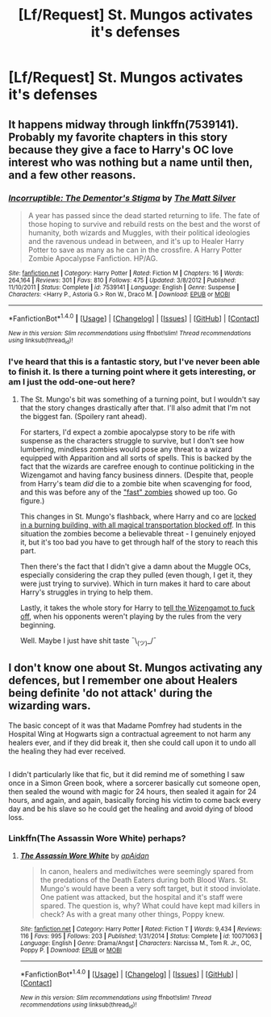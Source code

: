 #+TITLE: [Lf/Request] St. Mungos activates it's defenses

* [Lf/Request] St. Mungos activates it's defenses
:PROPERTIES:
:Author: UndergroundNerd
:Score: 4
:DateUnix: 1505596829.0
:DateShort: 2017-Sep-17
:END:

** It happens midway through linkffn(7539141). Probably my favorite chapters in this story because they give a face to Harry's OC love interest who was nothing but a name until then, and a few other reasons.
:PROPERTIES:
:Author: deirox
:Score: 3
:DateUnix: 1505637405.0
:DateShort: 2017-Sep-17
:END:

*** [[http://www.fanfiction.net/s/7539141/1/][*/Incorruptible: The Dementor's Stigma/*]] by [[https://www.fanfiction.net/u/1490083/The-Matt-Silver][/The Matt Silver/]]

#+begin_quote
  A year has passed since the dead started returning to life. The fate of those hoping to survive and rebuild rests on the best and the worst of humanity, both wizards and Muggles, with their political ideologies and the ravenous undead in between, and it's up to Healer Harry Potter to save as many as he can in the crossfire. A Harry Potter Zombie Apocalypse Fanfiction. HP/AG.
#+end_quote

^{/Site/: [[http://www.fanfiction.net/][fanfiction.net]] *|* /Category/: Harry Potter *|* /Rated/: Fiction M *|* /Chapters/: 16 *|* /Words/: 264,164 *|* /Reviews/: 301 *|* /Favs/: 810 *|* /Follows/: 475 *|* /Updated/: 3/8/2012 *|* /Published/: 11/10/2011 *|* /Status/: Complete *|* /id/: 7539141 *|* /Language/: English *|* /Genre/: Suspense *|* /Characters/: <Harry P., Astoria G.> Ron W., Draco M. *|* /Download/: [[http://www.ff2ebook.com/old/ffn-bot/index.php?id=7539141&source=ff&filetype=epub][EPUB]] or [[http://www.ff2ebook.com/old/ffn-bot/index.php?id=7539141&source=ff&filetype=mobi][MOBI]]}

--------------

*FanfictionBot*^{1.4.0} *|* [[[https://github.com/tusing/reddit-ffn-bot/wiki/Usage][Usage]]] | [[[https://github.com/tusing/reddit-ffn-bot/wiki/Changelog][Changelog]]] | [[[https://github.com/tusing/reddit-ffn-bot/issues/][Issues]]] | [[[https://github.com/tusing/reddit-ffn-bot/][GitHub]]] | [[[https://www.reddit.com/message/compose?to=tusing][Contact]]]

^{/New in this version: Slim recommendations using/ ffnbot!slim! /Thread recommendations using/ linksub(thread_id)!}
:PROPERTIES:
:Author: FanfictionBot
:Score: 1
:DateUnix: 1505637419.0
:DateShort: 2017-Sep-17
:END:


*** I've heard that this is a fantastic story, but I've never been able to finish it. Is there a turning point where it gets interesting, or am I just the odd-one-out here?
:PROPERTIES:
:Author: FerusGrim
:Score: 1
:DateUnix: 1505659234.0
:DateShort: 2017-Sep-17
:END:

**** The St. Mungo's bit was something of a turning point, but I wouldn't say that the story changes drastically after that. I'll also admit that I'm not the biggest fan. (Spoilery rant ahead).

For starters, I'd expect a zombie apocalypse story to be rife with suspense as the characters struggle to survive, but I don't see how lumbering, mindless zombies would pose any threat to a wizard equipped with Apparition and all sorts of spells. This is backed by the fact that the wizards are carefree enough to continue politicking in the Wizengamot and having fancy business dinners. (Despite that, people from Harry's team /did/ die to a zombie bite when scavenging for food, and this was before any of the [[/spoiler]["fast" zombies]] showed up too. Go figure.)

This changes in St. Mungo's flashback, where Harry and co are [[/spoiler][locked in a burning building, with all magical transportation blocked off]]. In this situation the zombies become a believable threat - I genuinely enjoyed it, but it's too bad you have to get through half of the story to reach this part.

Then there's the fact that I didn't give a damn about the Muggle OCs, especially considering the crap they pulled (even though, I get it, they were just trying to survive). Which in turn makes it hard to care about Harry's struggles in trying to help them.

Lastly, it takes the whole story for Harry to [[/spoiler][tell the Wizengamot to fuck off]], when his opponents weren't playing by the rules from the very beginning.

Well. Maybe I just have shit taste ¯\_(ツ)_/¯
:PROPERTIES:
:Author: deirox
:Score: 2
:DateUnix: 1505668532.0
:DateShort: 2017-Sep-17
:END:


** I don't know one about St. Mungos activating any defences, but I remember one about Healers being definite 'do not attack' during the wizarding wars.

The basic concept of it was that Madame Pomfrey had students in the Hospital Wing at Hogwarts sign a contractual agreement to not harm any healers ever, and if they did break it, then she could call upon it to undo all the healing they had ever received.

** 
   :PROPERTIES:
   :CUSTOM_ID: section
   :END:
I didn't particularly like that fic, but it did remind me of something I saw once in a Simon Green book, where a sorcerer basically cut someone open, then sealed the wound with magic for 24 hours, then sealed it again for 24 hours, and again, and again, basically forcing his victim to come back every day and be his slave so he could get the healing and avoid dying of blood loss.
:PROPERTIES:
:Author: Avaday_Daydream
:Score: 1
:DateUnix: 1505600601.0
:DateShort: 2017-Sep-17
:END:

*** Linkffn(The Assassin Wore White) perhaps?
:PROPERTIES:
:Author: Averant
:Score: 2
:DateUnix: 1505601379.0
:DateShort: 2017-Sep-17
:END:

**** [[http://www.fanfiction.net/s/10071063/1/][*/The Assassin Wore White/*]] by [[https://www.fanfiction.net/u/2569626/apAidan][/apAidan/]]

#+begin_quote
  In canon, healers and mediwitches were seemingly spared from the predations of the Death Eaters during both Blood Wars. St. Mungo's would have been a very soft target, but it stood inviolate. One patient was attacked, but the hospital and it's staff were spared. The question is, why? What could have kept mad killers in check? As with a great many other things, Poppy knew.
#+end_quote

^{/Site/: [[http://www.fanfiction.net/][fanfiction.net]] *|* /Category/: Harry Potter *|* /Rated/: Fiction T *|* /Words/: 9,434 *|* /Reviews/: 116 *|* /Favs/: 995 *|* /Follows/: 203 *|* /Published/: 1/31/2014 *|* /Status/: Complete *|* /id/: 10071063 *|* /Language/: English *|* /Genre/: Drama/Angst *|* /Characters/: Narcissa M., Tom R. Jr., OC, Poppy P. *|* /Download/: [[http://www.ff2ebook.com/old/ffn-bot/index.php?id=10071063&source=ff&filetype=epub][EPUB]] or [[http://www.ff2ebook.com/old/ffn-bot/index.php?id=10071063&source=ff&filetype=mobi][MOBI]]}

--------------

*FanfictionBot*^{1.4.0} *|* [[[https://github.com/tusing/reddit-ffn-bot/wiki/Usage][Usage]]] | [[[https://github.com/tusing/reddit-ffn-bot/wiki/Changelog][Changelog]]] | [[[https://github.com/tusing/reddit-ffn-bot/issues/][Issues]]] | [[[https://github.com/tusing/reddit-ffn-bot/][GitHub]]] | [[[https://www.reddit.com/message/compose?to=tusing][Contact]]]

^{/New in this version: Slim recommendations using/ ffnbot!slim! /Thread recommendations using/ linksub(thread_id)!}
:PROPERTIES:
:Author: FanfictionBot
:Score: 1
:DateUnix: 1505601434.0
:DateShort: 2017-Sep-17
:END:
